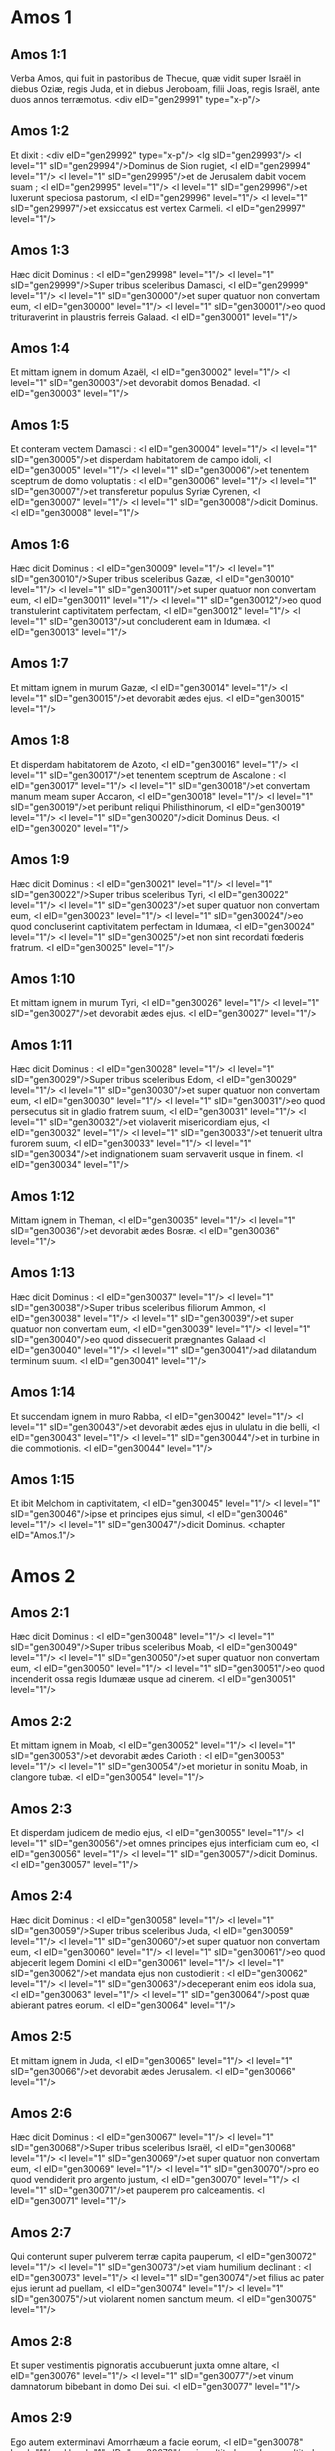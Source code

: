 * Amos 1

** Amos 1:1

Verba Amos, qui fuit in pastoribus de Thecue, quæ vidit super Israël in diebus Oziæ, regis Juda, et in diebus Jeroboam, filii Joas, regis Israël, ante duos annos terræmotus.  <div eID="gen29991" type="x-p"/>

** Amos 1:2

Et dixit : <div eID="gen29992" type="x-p"/> <lg sID="gen29993"/> <l level="1" sID="gen29994"/>Dominus de Sion rugiet, <l eID="gen29994" level="1"/> <l level="1" sID="gen29995"/>et de Jerusalem dabit vocem suam ; <l eID="gen29995" level="1"/> <l level="1" sID="gen29996"/>et luxerunt speciosa pastorum, <l eID="gen29996" level="1"/> <l level="1" sID="gen29997"/>et exsiccatus est vertex Carmeli. <l eID="gen29997" level="1"/>

** Amos 1:3

Hæc dicit Dominus : <l eID="gen29998" level="1"/> <l level="1" sID="gen29999"/>Super tribus sceleribus Damasci, <l eID="gen29999" level="1"/> <l level="1" sID="gen30000"/>et super quatuor non convertam eum, <l eID="gen30000" level="1"/> <l level="1" sID="gen30001"/>eo quod trituraverint in plaustris ferreis Galaad. <l eID="gen30001" level="1"/>

** Amos 1:4

Et mittam ignem in domum Azaël, <l eID="gen30002" level="1"/> <l level="1" sID="gen30003"/>et devorabit domos Benadad. <l eID="gen30003" level="1"/>

** Amos 1:5

Et conteram vectem Damasci : <l eID="gen30004" level="1"/> <l level="1" sID="gen30005"/>et disperdam habitatorem de campo idoli, <l eID="gen30005" level="1"/> <l level="1" sID="gen30006"/>et tenentem sceptrum de domo voluptatis : <l eID="gen30006" level="1"/> <l level="1" sID="gen30007"/>et transferetur populus Syriæ Cyrenen, <l eID="gen30007" level="1"/> <l level="1" sID="gen30008"/>dicit Dominus. <l eID="gen30008" level="1"/>

** Amos 1:6

Hæc dicit Dominus : <l eID="gen30009" level="1"/> <l level="1" sID="gen30010"/>Super tribus sceleribus Gazæ, <l eID="gen30010" level="1"/> <l level="1" sID="gen30011"/>et super quatuor non convertam eum, <l eID="gen30011" level="1"/> <l level="1" sID="gen30012"/>eo quod transtulerint captivitatem perfectam, <l eID="gen30012" level="1"/> <l level="1" sID="gen30013"/>ut concluderent eam in Idumæa. <l eID="gen30013" level="1"/>

** Amos 1:7

Et mittam ignem in murum Gazæ, <l eID="gen30014" level="1"/> <l level="1" sID="gen30015"/>et devorabit ædes ejus. <l eID="gen30015" level="1"/>

** Amos 1:8

Et disperdam habitatorem de Azoto, <l eID="gen30016" level="1"/> <l level="1" sID="gen30017"/>et tenentem sceptrum de Ascalone : <l eID="gen30017" level="1"/> <l level="1" sID="gen30018"/>et convertam manum meam super Accaron, <l eID="gen30018" level="1"/> <l level="1" sID="gen30019"/>et peribunt reliqui Philisthinorum, <l eID="gen30019" level="1"/> <l level="1" sID="gen30020"/>dicit Dominus Deus. <l eID="gen30020" level="1"/>

** Amos 1:9

Hæc dicit Dominus : <l eID="gen30021" level="1"/> <l level="1" sID="gen30022"/>Super tribus sceleribus Tyri, <l eID="gen30022" level="1"/> <l level="1" sID="gen30023"/>et super quatuor non convertam eum, <l eID="gen30023" level="1"/> <l level="1" sID="gen30024"/>eo quod concluserint captivitatem perfectam in Idumæa, <l eID="gen30024" level="1"/> <l level="1" sID="gen30025"/>et non sint recordati fœderis fratrum. <l eID="gen30025" level="1"/>

** Amos 1:10

Et mittam ignem in murum Tyri, <l eID="gen30026" level="1"/> <l level="1" sID="gen30027"/>et devorabit ædes ejus. <l eID="gen30027" level="1"/>

** Amos 1:11

Hæc dicit Dominus : <l eID="gen30028" level="1"/> <l level="1" sID="gen30029"/>Super tribus sceleribus Edom, <l eID="gen30029" level="1"/> <l level="1" sID="gen30030"/>et super quatuor non convertam eum, <l eID="gen30030" level="1"/> <l level="1" sID="gen30031"/>eo quod persecutus sit in gladio fratrem suum, <l eID="gen30031" level="1"/> <l level="1" sID="gen30032"/>et violaverit misericordiam ejus, <l eID="gen30032" level="1"/> <l level="1" sID="gen30033"/>et tenuerit ultra furorem suum, <l eID="gen30033" level="1"/> <l level="1" sID="gen30034"/>et indignationem suam servaverit usque in finem. <l eID="gen30034" level="1"/>

** Amos 1:12

Mittam ignem in Theman, <l eID="gen30035" level="1"/> <l level="1" sID="gen30036"/>et devorabit ædes Bosræ. <l eID="gen30036" level="1"/>

** Amos 1:13

Hæc dicit Dominus : <l eID="gen30037" level="1"/> <l level="1" sID="gen30038"/>Super tribus sceleribus filiorum Ammon, <l eID="gen30038" level="1"/> <l level="1" sID="gen30039"/>et super quatuor non convertam eum, <l eID="gen30039" level="1"/> <l level="1" sID="gen30040"/>eo quod dissecuerit prægnantes Galaad <l eID="gen30040" level="1"/> <l level="1" sID="gen30041"/>ad dilatandum terminum suum. <l eID="gen30041" level="1"/>

** Amos 1:14

Et succendam ignem in muro Rabba, <l eID="gen30042" level="1"/> <l level="1" sID="gen30043"/>et devorabit ædes ejus in ululatu in die belli, <l eID="gen30043" level="1"/> <l level="1" sID="gen30044"/>et in turbine in die commotionis. <l eID="gen30044" level="1"/>

** Amos 1:15

Et ibit Melchom in captivitatem, <l eID="gen30045" level="1"/> <l level="1" sID="gen30046"/>ipse et principes ejus simul, <l eID="gen30046" level="1"/> <l level="1" sID="gen30047"/>dicit Dominus.  <chapter eID="Amos.1"/>

* Amos 2

** Amos 2:1

Hæc dicit Dominus : <l eID="gen30048" level="1"/> <l level="1" sID="gen30049"/>Super tribus sceleribus Moab, <l eID="gen30049" level="1"/> <l level="1" sID="gen30050"/>et super quatuor non convertam eum, <l eID="gen30050" level="1"/> <l level="1" sID="gen30051"/>eo quod incenderit ossa regis Idumææ usque ad cinerem. <l eID="gen30051" level="1"/>

** Amos 2:2

Et mittam ignem in Moab, <l eID="gen30052" level="1"/> <l level="1" sID="gen30053"/>et devorabit ædes Carioth : <l eID="gen30053" level="1"/> <l level="1" sID="gen30054"/>et morietur in sonitu Moab, in clangore tubæ. <l eID="gen30054" level="1"/>

** Amos 2:3

Et disperdam judicem de medio ejus, <l eID="gen30055" level="1"/> <l level="1" sID="gen30056"/>et omnes principes ejus interficiam cum eo, <l eID="gen30056" level="1"/> <l level="1" sID="gen30057"/>dicit Dominus. <l eID="gen30057" level="1"/>

** Amos 2:4

Hæc dicit Dominus : <l eID="gen30058" level="1"/> <l level="1" sID="gen30059"/>Super tribus sceleribus Juda, <l eID="gen30059" level="1"/> <l level="1" sID="gen30060"/>et super quatuor non convertam eum, <l eID="gen30060" level="1"/> <l level="1" sID="gen30061"/>eo quod abjecerit legem Domini <l eID="gen30061" level="1"/> <l level="1" sID="gen30062"/>et mandata ejus non custodierit : <l eID="gen30062" level="1"/> <l level="1" sID="gen30063"/>deceperant enim eos idola sua, <l eID="gen30063" level="1"/> <l level="1" sID="gen30064"/>post quæ abierant patres eorum. <l eID="gen30064" level="1"/>

** Amos 2:5

Et mittam ignem in Juda, <l eID="gen30065" level="1"/> <l level="1" sID="gen30066"/>et devorabit ædes Jerusalem. <l eID="gen30066" level="1"/>

** Amos 2:6

Hæc dicit Dominus : <l eID="gen30067" level="1"/> <l level="1" sID="gen30068"/>Super tribus sceleribus Israël, <l eID="gen30068" level="1"/> <l level="1" sID="gen30069"/>et super quatuor non convertam eum, <l eID="gen30069" level="1"/> <l level="1" sID="gen30070"/>pro eo quod vendiderit pro argento justum, <l eID="gen30070" level="1"/> <l level="1" sID="gen30071"/>et pauperem pro calceamentis. <l eID="gen30071" level="1"/>

** Amos 2:7

Qui conterunt super pulverem terræ capita pauperum, <l eID="gen30072" level="1"/> <l level="1" sID="gen30073"/>et viam humilium declinant : <l eID="gen30073" level="1"/> <l level="1" sID="gen30074"/>et filius ac pater ejus ierunt ad puellam, <l eID="gen30074" level="1"/> <l level="1" sID="gen30075"/>ut violarent nomen sanctum meum. <l eID="gen30075" level="1"/>

** Amos 2:8

Et super vestimentis pignoratis accubuerunt juxta omne altare, <l eID="gen30076" level="1"/> <l level="1" sID="gen30077"/>et vinum damnatorum bibebant in domo Dei sui. <l eID="gen30077" level="1"/>

** Amos 2:9

Ego autem exterminavi Amorrhæum a facie eorum, <l eID="gen30078" level="1"/> <l level="1" sID="gen30079"/>cujus altitudo, cedrorum altitudo ejus, <l eID="gen30079" level="1"/> <l level="1" sID="gen30080"/>et fortis ipse quasi quercus ; <l eID="gen30080" level="1"/> <l level="1" sID="gen30081"/>et contrivi fructum ejus desuper, <l eID="gen30081" level="1"/> <l level="1" sID="gen30082"/>et radices ejus subter. <l eID="gen30082" level="1"/>

** Amos 2:10

Ego sum qui ascendere vos feci de terra Ægypti, <l eID="gen30083" level="1"/> <l level="1" sID="gen30084"/>et duxi vos in deserto quadraginta annis, <l eID="gen30084" level="1"/> <l level="1" sID="gen30085"/>ut possideretis terram Amorrhæi. <l eID="gen30085" level="1"/>

** Amos 2:11

Et suscitavi de filiis vestris in prophetas, <l eID="gen30086" level="1"/> <l level="1" sID="gen30087"/>et de juvenibus vestris nazaræos. <l eID="gen30087" level="1"/> <l level="1" sID="gen30088"/>Numquid non ita est, filii Israël ? dicit Dominus. <l eID="gen30088" level="1"/>

** Amos 2:12

Et propinabitis nazaræis vinum, <l eID="gen30089" level="1"/> <l level="1" sID="gen30090"/>et prophetis mandabitis, dicentes : <l eID="gen30090" level="1"/> <l level="1" sID="gen30091"/>Ne prophetetis. <l eID="gen30091" level="1"/>

** Amos 2:13

Ecce ego stridebo subter vos, <l eID="gen30092" level="1"/> <l level="1" sID="gen30093"/>sicut stridet plaustrum onustum fœno. <l eID="gen30093" level="1"/>

** Amos 2:14

Et peribit fuga a veloce, <l eID="gen30094" level="1"/> <l level="1" sID="gen30095"/>et fortis non obtinebit virtutem suam, <l eID="gen30095" level="1"/> <l level="1" sID="gen30096"/>et robustus non salvabit animam suam : <l eID="gen30096" level="1"/>

** Amos 2:15

et tenens arcum non stabit, <l eID="gen30097" level="1"/> <l level="1" sID="gen30098"/>et velox pedibus suis non salvabitur, <l eID="gen30098" level="1"/> <l level="1" sID="gen30099"/>et ascensor equi non salvabit animam suam : <l eID="gen30099" level="1"/>

** Amos 2:16

et robustus corde inter fortes nudus fugiet in illa die, <l eID="gen30100" level="1"/> <l level="1" sID="gen30101"/>dicit Dominus.  <chapter eID="Amos.2"/>

* Amos 3

** Amos 3:1

Audite verbum quod locutus est Dominus super vos, filii Israël, <l eID="gen30102" level="1"/> <l level="1" sID="gen30103"/>super omnem cognationem quam eduxi de terra Ægypti, dicens : <l eID="gen30103" level="1"/>

** Amos 3:2

Tantummodo vos cognovi ex omnibus cognationibus terræ ; <l eID="gen30104" level="1"/> <l level="1" sID="gen30105"/>idcirco visitabo super vos omnes iniquitates vestras. <l eID="gen30105" level="1"/>

** Amos 3:3

Numquid ambulabunt duo pariter, <l eID="gen30106" level="1"/> <l level="1" sID="gen30107"/>nisi convenerit eis ? <l eID="gen30107" level="1"/>

** Amos 3:4

numquid rugiet leo in saltu, <l eID="gen30108" level="1"/> <l level="1" sID="gen30109"/>nisi habuerit prædam ? <l eID="gen30109" level="1"/> <l level="1" sID="gen30110"/>numquid dabit catulus leonis vocem de cubili suo, <l eID="gen30110" level="1"/> <l level="1" sID="gen30111"/>nisi aliquid apprehenderit ? <l eID="gen30111" level="1"/>

** Amos 3:5

numquid cadet avis in laqueum terræ <l eID="gen30112" level="1"/> <l level="1" sID="gen30113"/>absque aucupe ? <l eID="gen30113" level="1"/> <l level="1" sID="gen30114"/>numquid auferetur laqueus de terra <l eID="gen30114" level="1"/> <l level="1" sID="gen30115"/>antequam quid ceperit ? <l eID="gen30115" level="1"/>

** Amos 3:6

si clanget tuba in civitate, <l eID="gen30116" level="1"/> <l level="1" sID="gen30117"/>et populus non expavescet ? <l eID="gen30117" level="1"/> <l level="1" sID="gen30118"/>si erit malum in civitate, <l eID="gen30118" level="1"/> <l level="1" sID="gen30119"/>quod Dominus non fecerit ? <l eID="gen30119" level="1"/>

** Amos 3:7

Quia non facit Dominus Deus verbum, <l eID="gen30120" level="1"/> <l level="1" sID="gen30121"/>nisi revelaverit secretum suum ad servos suos prophetas. <l eID="gen30121" level="1"/>

** Amos 3:8

Leo rugiet, quis non timebit ? <l eID="gen30122" level="1"/> <l level="1" sID="gen30123"/>Dominus Deus locutus est, quis non prophetabit ? <l eID="gen30123" level="1"/>

** Amos 3:9

Auditum facite in ædibus Azoti, <l eID="gen30124" level="1"/> <l level="1" sID="gen30125"/>et in ædibus terræ Ægypti, <l eID="gen30125" level="1"/> <l level="1" sID="gen30126"/>et dicite : Congregamini super montes Samariæ, <l eID="gen30126" level="1"/> <l level="1" sID="gen30127"/>et videte insanias multas in medio ejus, <l eID="gen30127" level="1"/> <l level="1" sID="gen30128"/>et calumniam patientes in penetralibus ejus. <l eID="gen30128" level="1"/>

** Amos 3:10

Et nescierunt facere rectum, dicit Dominus, <l eID="gen30129" level="1"/> <l level="1" sID="gen30130"/>thesaurizantes iniquitatem et rapinas in ædibus suis. <l eID="gen30130" level="1"/>

** Amos 3:11

Propterea hæc dicit Dominus Deus : <l eID="gen30131" level="1"/> <l level="1" sID="gen30132"/>Tribulabitur et circuietur terra : <l eID="gen30132" level="1"/> <l level="1" sID="gen30133"/>et detrahetur ex te fortitudo tua, <l eID="gen30133" level="1"/> <l level="1" sID="gen30134"/>et diripientur ædes tuæ. <l eID="gen30134" level="1"/>

** Amos 3:12

Hæc dicit Dominus : <l eID="gen30135" level="1"/> <l level="1" sID="gen30136"/>Quomodo si eruat pastor de ore leonis <l eID="gen30136" level="1"/> <l level="1" sID="gen30137"/>duo crura, aut extremum auriculæ, <l eID="gen30137" level="1"/> <l level="1" sID="gen30138"/>sic eruentur filii Israël, qui habitant in Samaria <l eID="gen30138" level="1"/> <l level="1" sID="gen30139"/>in plaga lectuli, et in Damasci grabato. <l eID="gen30139" level="1"/>

** Amos 3:13

Audite, et contestamini in domo Jacob, <l eID="gen30140" level="1"/> <l level="1" sID="gen30141"/>dicit Dominus Deus exercituum ; <l eID="gen30141" level="1"/>

** Amos 3:14

quia in die cum visitare cœpero prævaricationes Israël, <l eID="gen30142" level="1"/> <l level="1" sID="gen30143"/>super eum visitabo, et super altaria Bethel ; <l eID="gen30143" level="1"/> <l level="1" sID="gen30144"/>et amputabuntur cornua altaris, et cadent in terram. <l eID="gen30144" level="1"/>

** Amos 3:15

Et percutiam domum hiemalem cum domo æstiva, <l eID="gen30145" level="1"/> <l level="1" sID="gen30146"/>et peribunt domus eburneæ, <l eID="gen30146" level="1"/> <l level="1" sID="gen30147"/>et dissipabuntur ædes multæ, <l eID="gen30147" level="1"/> <l level="1" sID="gen30148"/>dicit Dominus.  <chapter eID="Amos.3"/>

* Amos 4

** Amos 4:1

Audite verbum hoc, vaccæ pingues, <l eID="gen30149" level="1"/> <l level="1" sID="gen30150"/>quæ estis in monte Samariæ, <l eID="gen30150" level="1"/> <l level="1" sID="gen30151"/>quæ calumniam facitis egenis <l eID="gen30151" level="1"/> <l level="1" sID="gen30152"/>et confringitis pauperes ; <l eID="gen30152" level="1"/> <l level="1" sID="gen30153"/>quæ dicitis dominis vestris : Afferte, et bibemus. <l eID="gen30153" level="1"/>

** Amos 4:2

Juravit Dominus Deus in sancto suo, <l eID="gen30154" level="1"/> <l level="1" sID="gen30155"/>quia ecce dies venient super vos, <l eID="gen30155" level="1"/> <l level="1" sID="gen30156"/>et levabunt vos in contis, <l eID="gen30156" level="1"/> <l level="1" sID="gen30157"/>et reliquias vestras in ollis ferventibus. <l eID="gen30157" level="1"/>

** Amos 4:3

Et per aperturas exibitis altera contra alteram, <l eID="gen30158" level="1"/> <l level="1" sID="gen30159"/>et projiciemini in Armon, <l eID="gen30159" level="1"/> <l level="1" sID="gen30160"/>dicit Dominus. <l eID="gen30160" level="1"/>

** Amos 4:4

Venite ad Bethel, et impie agite ; <l eID="gen30161" level="1"/> <l level="1" sID="gen30162"/>ad Galgalam, et multiplicate prævaricationem : <l eID="gen30162" level="1"/> <l level="1" sID="gen30163"/>et afferte mane victimas vestras, <l eID="gen30163" level="1"/> <l level="1" sID="gen30164"/>tribus diebus decimas vestras. <l eID="gen30164" level="1"/>

** Amos 4:5

Et sacrificate de fermentato laudem, <l eID="gen30165" level="1"/> <l level="1" sID="gen30166"/>et vocate voluntarias oblationes, et annuntiate ; <l eID="gen30166" level="1"/> <l level="1" sID="gen30167"/>sic enim voluistis, filii Israël, <l eID="gen30167" level="1"/> <l level="1" sID="gen30168"/>dicit Dominus Deus. <l eID="gen30168" level="1"/>

** Amos 4:6

Unde et ego dedi vobis stuporem dentium in cunctis urbibus vestris, <l eID="gen30169" level="1"/> <l level="1" sID="gen30170"/>et indigentiam panum in omnibus locis vestris ; <l eID="gen30170" level="1"/> <l level="1" sID="gen30171"/>et non estis reversi ad me, <l eID="gen30171" level="1"/> <l level="1" sID="gen30172"/>dicit Dominus. <l eID="gen30172" level="1"/>

** Amos 4:7

Ego quoque prohibui a vobis imbrem, <l eID="gen30173" level="1"/> <l level="1" sID="gen30174"/>cum adhuc tres menses superessent usque ad messem : <l eID="gen30174" level="1"/> <l level="1" sID="gen30175"/>et plui super unam civitatem, <l eID="gen30175" level="1"/> <l level="1" sID="gen30176"/>et super alteram civitatem non plui ; <l eID="gen30176" level="1"/> <l level="1" sID="gen30177"/>pars una compluta est, <l eID="gen30177" level="1"/> <l level="1" sID="gen30178"/>et pars super quam non plui, aruit. <l eID="gen30178" level="1"/>

** Amos 4:8

Et venerunt duæ et tres civitates ad unam civitatem <l eID="gen30179" level="1"/> <l level="1" sID="gen30180"/>ut biberent aquam, et non sunt satiatæ ; <l eID="gen30180" level="1"/> <l level="1" sID="gen30181"/>et non redistis ad me, <l eID="gen30181" level="1"/> <l level="1" sID="gen30182"/>dicit Dominus. <l eID="gen30182" level="1"/>

** Amos 4:9

Percussi vos in vento urente, et in aurugine : <l eID="gen30183" level="1"/> <l level="1" sID="gen30184"/>multitudinem hortorum vestrorum et vinearum vestrarum, <l eID="gen30184" level="1"/> <l level="1" sID="gen30185"/>oliveta vestra et ficeta vestra comedit eruca : <l eID="gen30185" level="1"/> <l level="1" sID="gen30186"/>et non redistis ad me, <l eID="gen30186" level="1"/> <l level="1" sID="gen30187"/>dicit Dominus. <l eID="gen30187" level="1"/>

** Amos 4:10

Misi in vos mortem in via Ægypti ; <l eID="gen30188" level="1"/> <l level="1" sID="gen30189"/>percussi in gladio juvenes vestros, <l eID="gen30189" level="1"/> <l level="1" sID="gen30190"/>usque ad captivitatem equorum vestrorum, <l eID="gen30190" level="1"/> <l level="1" sID="gen30191"/>et ascendere feci putredinem castrorum vestrorum in nares vestras : <l eID="gen30191" level="1"/> <l level="1" sID="gen30192"/>et non redistis ad me, <l eID="gen30192" level="1"/> <l level="1" sID="gen30193"/>dicit Dominus. <l eID="gen30193" level="1"/>

** Amos 4:11

Subverti vos sicut subvertit Deus Sodomam et Gomorrham, <l eID="gen30194" level="1"/> <l level="1" sID="gen30195"/>et facti estis quasi torris raptus ab incendio : <l eID="gen30195" level="1"/> <l level="1" sID="gen30196"/>et non redistis ad me, <l eID="gen30196" level="1"/> <l level="1" sID="gen30197"/>dicit Dominus. <l eID="gen30197" level="1"/>

** Amos 4:12

Quapropter hæc faciam tibi, Israël : <l eID="gen30198" level="1"/> <l level="1" sID="gen30199"/>postquam autem hæc fecero tibi, <l eID="gen30199" level="1"/> <l level="1" sID="gen30200"/>præparare in occursum Dei tui, Israël. <l eID="gen30200" level="1"/>

** Amos 4:13

Quia ecce formans montes, <l eID="gen30201" level="1"/> <l level="1" sID="gen30202"/>et creans ventum, <l eID="gen30202" level="1"/> <l level="1" sID="gen30203"/>et annuntians homini eloquium suum, <l eID="gen30203" level="1"/> <l level="1" sID="gen30204"/>faciens matutinam nebulam, <l eID="gen30204" level="1"/> <l level="1" sID="gen30205"/>et gradiens super excelsa terræ : <l eID="gen30205" level="1"/> <l level="1" sID="gen30206"/>Dominus Deus exercituum nomen ejus.  <chapter eID="Amos.4"/>

* Amos 5

** Amos 5:1

Audite verbum istud, <l eID="gen30207" level="1"/> <l level="1" sID="gen30208"/>quod ego levo super vos planctum : <l eID="gen30208" level="1"/> <l level="1" sID="gen30209"/>domus Israël cecidit, <l eID="gen30209" level="1"/> <l level="1" sID="gen30210"/>et non adjiciet ut resurgat. <l eID="gen30210" level="1"/>

** Amos 5:2

Virgo Israël projecta est in terram suam, <l eID="gen30211" level="1"/> <l level="1" sID="gen30212"/>non est qui suscitet eam. <l eID="gen30212" level="1"/>

** Amos 5:3

Quia hæc dicit Dominus Deus : <l eID="gen30213" level="1"/> <l level="1" sID="gen30214"/>Urbs de qua egrediebantur mille, <l eID="gen30214" level="1"/> <l level="1" sID="gen30215"/>relinquentur in ea centum ; <l eID="gen30215" level="1"/> <l level="1" sID="gen30216"/>et de qua egrediebantur centum, <l eID="gen30216" level="1"/> <l level="1" sID="gen30217"/>relinquentur in ea decem in domo Israël. <l eID="gen30217" level="1"/>

** Amos 5:4

Quia hæc dicit Dominus domui Israël : <l eID="gen30218" level="1"/> <l level="1" sID="gen30219"/>Quærite me, et vivetis. <l eID="gen30219" level="1"/>

** Amos 5:5

Et nolite quærere Bethel, <l eID="gen30220" level="1"/> <l level="1" sID="gen30221"/>et in Galgalam nolite intrare, <l eID="gen30221" level="1"/> <l level="1" sID="gen30222"/>et in Bersabee non transibitis, <l eID="gen30222" level="1"/> <l level="1" sID="gen30223"/>quia Galgala captiva ducetur, <l eID="gen30223" level="1"/> <l level="1" sID="gen30224"/>et Bethel erit inutilis. <l eID="gen30224" level="1"/>

** Amos 5:6

Quærite Dominum, et vivite <l eID="gen30225" level="1"/> <l level="1" sID="gen30226"/>(ne forte comburatur ut ignis domus Joseph, et devorabit, <l eID="gen30226" level="1"/> <l level="1" sID="gen30227"/>et non erit qui extinguat Bethel : <l eID="gen30227" level="1"/>

** Amos 5:7

qui convertitis in absinthium judicium, <l eID="gen30228" level="1"/> <l level="1" sID="gen30229"/>et justitiam in terra relinquitis) : <l eID="gen30229" level="1"/>

** Amos 5:8

facientem Arcturum et Orionem, <l eID="gen30230" level="1"/> <l level="1" sID="gen30231"/>et convertentem in mane tenebras, <l eID="gen30231" level="1"/> <l level="1" sID="gen30232"/>et diem in noctem mutantem ; <l eID="gen30232" level="1"/> <l level="1" sID="gen30233"/>qui vocat aquas maris, <l eID="gen30233" level="1"/> <l level="1" sID="gen30234"/>et effundit eas super faciem terræ ; <l eID="gen30234" level="1"/> <l level="1" sID="gen30235"/>Dominus nomen est ejus : <l eID="gen30235" level="1"/>

** Amos 5:9

qui subridet vastitatem super robustum, <l eID="gen30236" level="1"/> <l level="1" sID="gen30237"/>et depopulationem super potentem affert. <l eID="gen30237" level="1"/>

** Amos 5:10

Odio habuerunt corripientem in porta, <l eID="gen30238" level="1"/> <l level="1" sID="gen30239"/>et loquentem perfecte abominati sunt. <l eID="gen30239" level="1"/>

** Amos 5:11

Idcirco, pro eo quod diripiebatis pauperem, <l eID="gen30240" level="1"/> <l level="1" sID="gen30241"/>et prædam electam tollebatis ab eo, <l eID="gen30241" level="1"/> <l level="1" sID="gen30242"/>domos quadro lapide ædificabitis, <l eID="gen30242" level="1"/> <l level="1" sID="gen30243"/>et non habitabitis in eis ; <l eID="gen30243" level="1"/> <l level="1" sID="gen30244"/>vineas plantabis amantissimas, <l eID="gen30244" level="1"/> <l level="1" sID="gen30245"/>et non bibetis vinum earum. <l eID="gen30245" level="1"/>

** Amos 5:12

Quia cognovi multa scelera vestra, <l eID="gen30246" level="1"/> <l level="1" sID="gen30247"/>et fortia peccata vestra : <l eID="gen30247" level="1"/> <l level="1" sID="gen30248"/>hostes justi, accipientes munus, <l eID="gen30248" level="1"/> <l level="1" sID="gen30249"/>et pauperes deprimentes in porta. <l eID="gen30249" level="1"/>

** Amos 5:13

Ideo prudens in tempore illo tacebit, <l eID="gen30250" level="1"/> <l level="1" sID="gen30251"/>quia tempus malum est. <l eID="gen30251" level="1"/>

** Amos 5:14

Quærite bonum, et non malum, ut vivatis ; <l eID="gen30252" level="1"/> <l level="1" sID="gen30253"/>et erit Dominus Deus exercituum vobiscum, sicut dixistis. <l eID="gen30253" level="1"/>

** Amos 5:15

Odite malum et diligite bonum, <l eID="gen30254" level="1"/> <l level="1" sID="gen30255"/>et constituite in porta judicium : <l eID="gen30255" level="1"/> <l level="1" sID="gen30256"/>si forte misereatur Dominus Deus exercituum reliquiis Joseph. <l eID="gen30256" level="1"/>

** Amos 5:16

Propterea hæc dicit Dominus Deus exercituum, dominator : <l eID="gen30257" level="1"/> <l level="1" sID="gen30258"/>In omnibus plateis planctus ; <l eID="gen30258" level="1"/> <l level="1" sID="gen30259"/>et in cunctis quæ foris sunt, dicetur : Væ, væ ! <l eID="gen30259" level="1"/> <l level="1" sID="gen30260"/>et vocabunt agricolam ad luctum, <l eID="gen30260" level="1"/> <l level="1" sID="gen30261"/>et ad planctum eos qui sciunt plangere. <l eID="gen30261" level="1"/>

** Amos 5:17

Et in omnibus vineis erit planctus, <l eID="gen30262" level="1"/> <l level="1" sID="gen30263"/>quia pertransibo in medio tui, <l eID="gen30263" level="1"/> <l level="1" sID="gen30264"/>dicit Dominus. <l eID="gen30264" level="1"/>

** Amos 5:18

Væ desiderantibus diem Domini ! <l eID="gen30265" level="1"/> <l level="1" sID="gen30266"/>ad quid eam vobis ? <l eID="gen30266" level="1"/> <l level="1" sID="gen30267"/>Dies Domini ista, tenebræ, et non lux. <l eID="gen30267" level="1"/>

** Amos 5:19

Quomodo si fugiat vir a facie leonis, <l eID="gen30268" level="1"/> <l level="1" sID="gen30269"/>et occurrat ei ursus ; <l eID="gen30269" level="1"/> <l level="1" sID="gen30270"/>et ingrediatur domum, et innitatur manu sua super parietem, <l eID="gen30270" level="1"/> <l level="1" sID="gen30271"/>et mordeat eum coluber. <l eID="gen30271" level="1"/>

** Amos 5:20

Numquid non tenebræ dies Domini, et non lux ; <l eID="gen30272" level="1"/> <l level="1" sID="gen30273"/>et caligo, et non splendor in ea ? <l eID="gen30273" level="1"/>

** Amos 5:21

Odi, et projeci festivitates vestras, <l eID="gen30274" level="1"/> <l level="1" sID="gen30275"/>et non capiam odorem cœtuum vestrorum. <l eID="gen30275" level="1"/>

** Amos 5:22

Quod si obtuleritis mihi holocautomata, et munera vestra, <l eID="gen30276" level="1"/> <l level="1" sID="gen30277"/>non suscipiam ; <l eID="gen30277" level="1"/> <l level="1" sID="gen30278"/>et vota pinguium vestrorum non respiciam. <l eID="gen30278" level="1"/>

** Amos 5:23

Aufer a me tumultum carminum tuorum ; <l eID="gen30279" level="1"/> <l level="1" sID="gen30280"/>et cantica lyræ tuæ non audiam. <l eID="gen30280" level="1"/>

** Amos 5:24

Et revelabitur quasi aqua judicium, <l eID="gen30281" level="1"/> <l level="1" sID="gen30282"/>et justitia quasi torrens fortis. <l eID="gen30282" level="1"/>

** Amos 5:25

Numquid hostias et sacrificium obtulistis mihi <l eID="gen30283" level="1"/> <l level="1" sID="gen30284"/>in deserto quadraginta annis, domus Israël ?

** Amos 5:26

et portastis tabernaculum Moloch vestro, <l eID="gen30284" level="1"/> <l level="1" sID="gen30285"/>et imaginem idolorum vestrorum, sidus dei vestri, <l eID="gen30285" level="1"/> <l level="1" sID="gen30286"/>quæ fecistis vobis. <l eID="gen30286" level="1"/>

** Amos 5:27

Et migrare vos faciam trans Damascum, dicit Dominus : <l eID="gen30287" level="1"/> <l level="1" sID="gen30288"/>Deus exercituum nomen ejus.  <chapter eID="Amos.5"/>

* Amos 6

** Amos 6:1

Væ qui opulenti estis in Sion, <l eID="gen30289" level="1"/> <l level="1" sID="gen30290"/>et confiditis in monte Samariæ : <l eID="gen30290" level="1"/> <l level="1" sID="gen30291"/>optimates capita populorum, <l eID="gen30291" level="1"/> <l level="1" sID="gen30292"/>ingredientes pompatice domum Israël ! <l eID="gen30292" level="1"/>

** Amos 6:2

Transite in Chalane, et videte, <l eID="gen30293" level="1"/> <l level="1" sID="gen30294"/>et ite inde in Emath magnam, <l eID="gen30294" level="1"/> <l level="1" sID="gen30295"/>et descendite in Geth Palæstinorum, <l eID="gen30295" level="1"/> <l level="1" sID="gen30296"/>et ad optima quæque regna horum : <l eID="gen30296" level="1"/> <l level="1" sID="gen30297"/>si latior terminus eorum termino vestro est. <l eID="gen30297" level="1"/>

** Amos 6:3

Qui separati estis in diem malum, <l eID="gen30298" level="1"/> <l level="1" sID="gen30299"/>et appropinquatis solio iniquitatis ; <l eID="gen30299" level="1"/>

** Amos 6:4

qui dormitis in lectis eburneis, <l eID="gen30300" level="1"/> <l level="1" sID="gen30301"/>et lascivitis in stratis vestris ; <l eID="gen30301" level="1"/> <l level="1" sID="gen30302"/>qui comeditis agnum de grege, <l eID="gen30302" level="1"/> <l level="1" sID="gen30303"/>et vitulos de medio armenti ; <l eID="gen30303" level="1"/>

** Amos 6:5

qui canitis ad vocem psalterii, <l eID="gen30304" level="1"/> <l level="1" sID="gen30305"/>sicut David putaverunt se habere vasa cantici, <l eID="gen30305" level="1"/>

** Amos 6:6

bibentes vinum in phialis, <l eID="gen30306" level="1"/> <l level="1" sID="gen30307"/>et optimo unguento delibuti, <l eID="gen30307" level="1"/> <l level="1" sID="gen30308"/>et nihil patiebantur super contritione Joseph. <l eID="gen30308" level="1"/>

** Amos 6:7

Quapropter nunc migrabunt in capite transmigrantium, <l eID="gen30309" level="1"/> <l level="1" sID="gen30310"/>et auferetur factio lascivientium. <l eID="gen30310" level="1"/>

** Amos 6:8

Juravit Dominus Deus in anima sua, <l eID="gen30311" level="1"/> <l level="1" sID="gen30312"/>dicit Dominus Deus exercituum : <l eID="gen30312" level="1"/> <l level="1" sID="gen30313"/>Detestor ego superbiam Jacob, <l eID="gen30313" level="1"/> <l level="1" sID="gen30314"/>et domos ejus odi, <l eID="gen30314" level="1"/> <l level="1" sID="gen30315"/>et tradam civitatem cum habitatoribus suis. <l eID="gen30315" level="1"/>

** Amos 6:9

Quod si reliqui fuerint decem viri in domo una, <l eID="gen30316" level="1"/> <l level="1" sID="gen30317"/>et ipsi morientur. <l eID="gen30317" level="1"/>

** Amos 6:10

Et tollet eum propinquus suus, et comburet eum, <l eID="gen30318" level="1"/> <l level="1" sID="gen30319"/>ut efferat ossa de domo ; <l eID="gen30319" level="1"/> <l level="1" sID="gen30320"/>et dicet ei, qui in penetralibus domus est : <l eID="gen30320" level="1"/> <l level="1" sID="gen30321"/>Numquid adhuc est penes te ? <l eID="gen30321" level="1"/>

** Amos 6:11

Et respondebit : Finis est. <l eID="gen30322" level="1"/> <l level="1" sID="gen30323"/>Et dicet ei : Tace, <l eID="gen30323" level="1"/> <l level="1" sID="gen30324"/>et non recorderis nominis Domini. <l eID="gen30324" level="1"/>

** Amos 6:12

Quia ecce Dominus mandabit, <l eID="gen30325" level="1"/> <l level="1" sID="gen30326"/>et percutiet domum majorem ruinis, <l eID="gen30326" level="1"/> <l level="1" sID="gen30327"/>et domum minorem scissionibus. <l eID="gen30327" level="1"/>

** Amos 6:13

Numquid currere queunt in petris equi, <l eID="gen30328" level="1"/> <l level="1" sID="gen30329"/>aut arari potest in bubalis ? <l eID="gen30329" level="1"/> <l level="1" sID="gen30330"/>quoniam convertistis in amaritudinem judicium, <l eID="gen30330" level="1"/> <l level="1" sID="gen30331"/>et fructum justitiæ in absinthium. <l eID="gen30331" level="1"/>

** Amos 6:14

Qui lætamini in nihilo ; qui dicitis : <l eID="gen30332" level="1"/> <l level="1" sID="gen30333"/>Numquid non in fortitudine nostra assumpsimus nobis cornua ? <l eID="gen30333" level="1"/>

** Amos 6:15

Ecce enim suscitabo super vos, domus Israël, <l eID="gen30334" level="1"/> <l level="1" sID="gen30335"/>dicit Dominus Deus exercituum, gentem, <l eID="gen30335" level="1"/> <l level="1" sID="gen30336"/>et conteret vos ab introitu Emath usque ad torrentem deserti. <l eID="gen30336" level="1"/><lg eID="gen29993"/> <chapter eID="Amos.6"/>

* Amos 7

** Amos 7:1

Hæc ostendit mihi Dominus Deus : et ecce fictor locustæ in principio germinantium serotini imbris, et ecce serotinus post tonsionem regis.

** Amos 7:2

Et factum est, cum consummasset comedere herbam terræ, dixi : Domine Deus, propitius esto, obsecro ; quis suscitabit Jacob, quia parvulus est ?

** Amos 7:3

Misertus est Dominus super hoc : Non erit, dixit Dominus.

** Amos 7:4

Hæc ostendit mihi Dominus Deus : et ecce vocabat judicium ad ignem Dominus Deus ; et devoravit abyssum multam, et comedit simul partem.

** Amos 7:5

Et dixi : Domine Deus, quiesce, obsecro ; quis suscitabit Jacob, quia parvulus est ?

** Amos 7:6

Misertus est Dominus super hoc : Sed et istud non erit, dixit Dominus Deus.

** Amos 7:7

Hæc ostendit mihi Dominus : et ecce Dominus stans super murum litum, et in manu ejus trulla cæmentarii.

** Amos 7:8

Et dixit Dominus ad me : Quid tu vides, Amos ? Et dixi : Trullam cæmentarii. Et dixit Dominus : <div eID="gen30337" type="x-p"/> <lg sID="gen30338"/> <l level="1" sID="gen30339"/>Ecce ego ponam trullam in medio populi mei Israël ; <l eID="gen30339" level="1"/> <l level="1" sID="gen30340"/>non adjiciam ultra superinducere eum. <l eID="gen30340" level="1"/>

** Amos 7:9

Et demolientur excelsa idoli, <l eID="gen30341" level="1"/> <l level="1" sID="gen30342"/>et sanctificationes Israël desolabuntur, <l eID="gen30342" level="1"/> <l level="1" sID="gen30343"/>et consurgam super domum Jeroboam in gladio.

** Amos 7:10

Et misit Amasias, sacerdos Bethel, ad Jeroboam, regem Israël, dicens : Rebellavit contra te Amos in medio domus Israël ; non poterit terra sustinere universos sermones ejus.

** Amos 7:11

Hæc enim dicit Amos : In gladio morietur Jeroboam, et Israël captivus migrabit de terra sua.

** Amos 7:12

Et dixit Amasias ad Amos : Qui vides, gradere : fuge in terram Juda, et comede ibi panem, et prophetabis ibi.

** Amos 7:13

Et in Bethel non adjicies ultra ut prophetes, quia sanctificatio regis est, et domus regni est.

** Amos 7:14

Responditque Amos, et dixit ad Amasiam : Non sum propheta, et non sum filius prophetæ : sed armentarius ego sum vellicans sycomoros.

** Amos 7:15

Et tulit me Dominus cum sequerer gregem, et dixit Dominus ad me : Vade, propheta ad populum meum Israël.

** Amos 7:16

Et nunc audi verbum Domini : <l eID="gen30343" level="1"/> <l level="1" sID="gen30344"/>Tu dicis : Non prophetabis super Israël, <l eID="gen30344" level="1"/> <l level="1" sID="gen30345"/>et non stillabis super domum idoli. <l eID="gen30345" level="1"/>

** Amos 7:17

Propter hoc hæc dicit Dominus : <l eID="gen30346" level="1"/> <l level="1" sID="gen30347"/>Uxor tua in civitate fornicabitur, <l eID="gen30347" level="1"/> <l level="1" sID="gen30348"/>et filii tui et filiæ tuæ in gladio cadent, <l eID="gen30348" level="1"/> <l level="1" sID="gen30349"/>et humus tua funiculo metietur : <l eID="gen30349" level="1"/> <l level="1" sID="gen30350"/>et tu in terra polluta morieris, <l eID="gen30350" level="1"/> <l level="1" sID="gen30351"/>et Israël captivus migrabit de terra sua. <l eID="gen30351" level="1"/><lg eID="gen30338"/> <chapter eID="Amos.7"/>

* Amos 8

** Amos 8:1

Hæc ostendit mihi Dominus Deus : et ecce uncinus pomorum.

** Amos 8:2

Et dixit : Quid tu vides, Amos ? Et dixi : Uncinum pomorum. Et dixit Dominus ad me : <div eID="gen30352" type="x-p"/> <lg sID="gen30353"/> <l level="1" sID="gen30354"/>Venit finis super populum meum Israël ; <l eID="gen30354" level="1"/> <l level="1" sID="gen30355"/>non adjiciam ultra ut pertranseam eum. <l eID="gen30355" level="1"/>

** Amos 8:3

Et stridebunt cardines templi in die illa, <l eID="gen30356" level="1"/> <l level="1" sID="gen30357"/>dicit Dominus Deus : <l eID="gen30357" level="1"/> <l level="1" sID="gen30358"/>multi morientur ; <l eID="gen30358" level="1"/> <l level="1" sID="gen30359"/>in omni loco projicietur silentium. <l eID="gen30359" level="1"/>

** Amos 8:4

Audite hoc, qui conteritis pauperem, <l eID="gen30360" level="1"/> <l level="1" sID="gen30361"/>et deficere facitis egenos terræ, <l eID="gen30361" level="1"/>

** Amos 8:5

dicentes : Quando transibit mensis, <l eID="gen30362" level="1"/> <l level="1" sID="gen30363"/>et venundabimus merces ? <l eID="gen30363" level="1"/> <l level="1" sID="gen30364"/>et sabbatum, et aperiemus frumentum, <l eID="gen30364" level="1"/> <l level="1" sID="gen30365"/>ut imminuamus mensuram, et augeamus siclum, <l eID="gen30365" level="1"/> <l level="1" sID="gen30366"/>et supponamus stateras dolosas, <l eID="gen30366" level="1"/>

** Amos 8:6

ut possideamus in argento egenos et pauperes pro calceamentis, <l eID="gen30367" level="1"/> <l level="1" sID="gen30368"/>et quisquilias frumenti vendamus ? <l eID="gen30368" level="1"/>

** Amos 8:7

Juravit Dominus in superbiam Jacob : <l eID="gen30369" level="1"/> <l level="1" sID="gen30370"/>Si oblitus fuero usque ad finem omnia opera eorum. <l eID="gen30370" level="1"/>

** Amos 8:8

Numquid super isto non commovebitur terra, <l eID="gen30371" level="1"/> <l level="1" sID="gen30372"/>et lugebit omnis habitator ejus, <l eID="gen30372" level="1"/> <l level="1" sID="gen30373"/>et ascendet quasi fluvius universus, <l eID="gen30373" level="1"/> <l level="1" sID="gen30374"/>et ejicicetur, et defluet, quasi rivus Ægypti ? <l eID="gen30374" level="1"/>

** Amos 8:9

Et erit in die illa, dicit Dominus Deus : <l eID="gen30375" level="1"/> <l level="1" sID="gen30376"/>occidet sol in meridie, <l eID="gen30376" level="1"/> <l level="1" sID="gen30377"/>et tenebrescere faciam terram in die luminis : <l eID="gen30377" level="1"/>

** Amos 8:10

et convertam festivitates vestras in luctum, <l eID="gen30378" level="1"/> <l level="1" sID="gen30379"/>et omnia cantica vestra in planctum, <l eID="gen30379" level="1"/> <l level="1" sID="gen30380"/>et inducam super omne dorsum vestrum saccum, <l eID="gen30380" level="1"/> <l level="1" sID="gen30381"/>et super omne caput calvitium : <l eID="gen30381" level="1"/> <l level="1" sID="gen30382"/>et ponam eam quasi luctum unigeniti, <l eID="gen30382" level="1"/> <l level="1" sID="gen30383"/>et novissima ejus quasi diem amarum. <l eID="gen30383" level="1"/>

** Amos 8:11

Ecce dies veniunt, dicet Dominus, <l eID="gen30384" level="1"/> <l level="1" sID="gen30385"/>et mittam famem in terram : <l eID="gen30385" level="1"/> <l level="1" sID="gen30386"/>non famem panis, neque sitim aquæ, <l eID="gen30386" level="1"/> <l level="1" sID="gen30387"/>sed audiendi verbum Domini. <l eID="gen30387" level="1"/>

** Amos 8:12

Et commovebuntur a mari usque ad mare, <l eID="gen30388" level="1"/> <l level="1" sID="gen30389"/>et ab aquilone usque ad orientem : <l eID="gen30389" level="1"/> <l level="1" sID="gen30390"/>circuibunt quærentes verbum Domini, <l eID="gen30390" level="1"/> <l level="1" sID="gen30391"/>et non invenient. <l eID="gen30391" level="1"/>

** Amos 8:13

In die illa deficient virgines pulchræ et adolescentes in siti, <l eID="gen30392" level="1"/>

** Amos 8:14

qui jurant in delicto Samariæ, <l eID="gen30393" level="1"/> <l level="1" sID="gen30394"/>et dicunt : Vivit Deus tuus, Dan, <l eID="gen30394" level="1"/> <l level="1" sID="gen30395"/>et vivit via Bersabee ; <l eID="gen30395" level="1"/> <l level="1" sID="gen30396"/>et cadent, et non resurgent ultra. <l eID="gen30396" level="1"/><lg eID="gen30353"/> <chapter eID="Amos.8"/>

* Amos 9

** Amos 9:1

Vidi Dominum stantem super altare, et dixit : <div eID="gen30397" type="x-p"/> <lg sID="gen30398"/> <l level="1" sID="gen30399"/>Percute cardinem, <l eID="gen30399" level="1"/> <l level="1" sID="gen30400"/>et commoveantur superliminaria : <l eID="gen30400" level="1"/> <l level="1" sID="gen30401"/>avaritia enim in capite omnium, <l eID="gen30401" level="1"/> <l level="1" sID="gen30402"/>et novissimum eorum in gladio interficiam ; <l eID="gen30402" level="1"/> <l level="1" sID="gen30403"/>non erit fuga eis. <l eID="gen30403" level="1"/> <l level="1" sID="gen30404"/>Fugient, et non salvabitur ex eis qui fugerit. <l eID="gen30404" level="1"/>

** Amos 9:2

Si descenderint usque ad infernum, <l eID="gen30405" level="1"/> <l level="1" sID="gen30406"/>inde manus mea educet eos ; <l eID="gen30406" level="1"/> <l level="1" sID="gen30407"/>et si ascenderint usque in cælum, <l eID="gen30407" level="1"/> <l level="1" sID="gen30408"/>inde detraham eos. <l eID="gen30408" level="1"/>

** Amos 9:3

Et si absconditi fuerint in vertice Carmeli, <l eID="gen30409" level="1"/> <l level="1" sID="gen30410"/>inde scrutans auferam eos ; <l eID="gen30410" level="1"/> <l level="1" sID="gen30411"/>et si celaverint se ab oculis meis in profundo maris, <l eID="gen30411" level="1"/> <l level="1" sID="gen30412"/>ibi mandabo serpenti, et mordebit eos. <l eID="gen30412" level="1"/>

** Amos 9:4

Et si abierint in captivitatem coram inimicis suis, <l eID="gen30413" level="1"/> <l level="1" sID="gen30414"/>ibi mandabo gladio, et occidet eos : <l eID="gen30414" level="1"/> <l level="1" sID="gen30415"/>et ponam oculos meos super eos in malum, <l eID="gen30415" level="1"/> <l level="1" sID="gen30416"/>et non in bonum. <l eID="gen30416" level="1"/>

** Amos 9:5

Et Dominus Deus exercituum, qui tangit terram, et tabescet, <l eID="gen30417" level="1"/> <l level="1" sID="gen30418"/>et lugebunt omnes habitantes in ea : <l eID="gen30418" level="1"/> <l level="1" sID="gen30419"/>et ascendet sicut rivus omnis, <l eID="gen30419" level="1"/> <l level="1" sID="gen30420"/>et defluet sicut fluvius Ægypti. <l eID="gen30420" level="1"/>

** Amos 9:6

Qui ædificat in cælo ascensionem suam, <l eID="gen30421" level="1"/> <l level="1" sID="gen30422"/>et fasciculum suum super terram fundavit ; <l eID="gen30422" level="1"/> <l level="1" sID="gen30423"/>qui vocat aquas maris, <l eID="gen30423" level="1"/> <l level="1" sID="gen30424"/>et effundit eas super faciem terræ : <l eID="gen30424" level="1"/> <l level="1" sID="gen30425"/>Dominus nomen ejus. <l eID="gen30425" level="1"/>

** Amos 9:7

Numquid non ut filii Æthiopum <l eID="gen30426" level="1"/> <l level="1" sID="gen30427"/>vos estis mihi, filii Israël ? ait Dominus. <l eID="gen30427" level="1"/> <l level="1" sID="gen30428"/>Numquid non Israël ascendere feci de terra Ægypti, <l eID="gen30428" level="1"/> <l level="1" sID="gen30429"/>et Palæstinos de Cappadocia, <l eID="gen30429" level="1"/> <l level="1" sID="gen30430"/>et Syros de Cyrene ? <l eID="gen30430" level="1"/>

** Amos 9:8

Ecce oculi Domini Dei super regnum peccans : <l eID="gen30431" level="1"/> <l level="1" sID="gen30432"/>et conteram illud a facie terræ ; <l eID="gen30432" level="1"/> <l level="1" sID="gen30433"/>verumtamen conterens non conteram domum Jacob, <l eID="gen30433" level="1"/> <l level="1" sID="gen30434"/>dicit Dominus. <l eID="gen30434" level="1"/>

** Amos 9:9

Ecce enim mandabo ego, <l eID="gen30435" level="1"/> <l level="1" sID="gen30436"/>et concutiam in omnibus gentibus domum Israël, <l eID="gen30436" level="1"/> <l level="1" sID="gen30437"/>sicut concutitur triticum in cribro, <l eID="gen30437" level="1"/> <l level="1" sID="gen30438"/>et non cadet lapillus super terram. <l eID="gen30438" level="1"/>

** Amos 9:10

In gladio morientur omnes peccatores populi mei, <l eID="gen30439" level="1"/> <l level="1" sID="gen30440"/>qui dicunt : Non appropinquabit, <l eID="gen30440" level="1"/> <l level="1" sID="gen30441"/>et non veniet super nos malum. <l eID="gen30441" level="1"/>

** Amos 9:11

In die illa suscitabo tabernaculum David, quod cecidit : <l eID="gen30442" level="1"/> <l level="1" sID="gen30443"/>et reædificabo aperturas murorum ejus, <l eID="gen30443" level="1"/> <l level="1" sID="gen30444"/>et ea quæ corruerant instaurabo : <l eID="gen30444" level="1"/> <l level="1" sID="gen30445"/>et reædificabo illud sicut in diebus antiquis, <l eID="gen30445" level="1"/>

** Amos 9:12

ut possideant reliquias Idumææ, et omnes nationes : <l eID="gen30446" level="1"/> <l level="1" sID="gen30447"/>eo quod invocatum sit nomen meum super eos, <l eID="gen30447" level="1"/> <l level="1" sID="gen30448"/>dicit Dominus faciens hæc. <l eID="gen30448" level="1"/>

** Amos 9:13

Ecce dies veniunt, dicit Dominus, <l eID="gen30449" level="1"/> <l level="1" sID="gen30450"/>et comprehendet arator messorem, <l eID="gen30450" level="1"/> <l level="1" sID="gen30451"/>et calcator uvæ mittentem semen : <l eID="gen30451" level="1"/> <l level="1" sID="gen30452"/>et stillabunt montes dulcedinem, <l eID="gen30452" level="1"/> <l level="1" sID="gen30453"/>et omnes colli culti erunt. <l eID="gen30453" level="1"/>

** Amos 9:14

Et convertam captivitatem populi mei Israël ; <l eID="gen30454" level="1"/> <l level="1" sID="gen30455"/>et ædificabunt civitates desertas, et inhabitabunt ; <l eID="gen30455" level="1"/> <l level="1" sID="gen30456"/>et plantabunt vineas, et bibent vinum earum, <l eID="gen30456" level="1"/> <l level="1" sID="gen30457"/>et facient hortos, et comedent fructus eorum. <l eID="gen30457" level="1"/>

** Amos 9:15

Et plantabo eos super humum suam, <l eID="gen30458" level="1"/> <l level="1" sID="gen30459"/>et non evellam eos ultra de terra sua, quam dedi eis, <l eID="gen30459" level="1"/> <l level="1" sID="gen30460"/>dicit Dominus Deus tuus. <l eID="gen30460" level="1"/> <lg eID="gen30398"/> <chapter eID="Amos.9"/> <div eID="gen29990" osisID="Amos" type="book"/>

